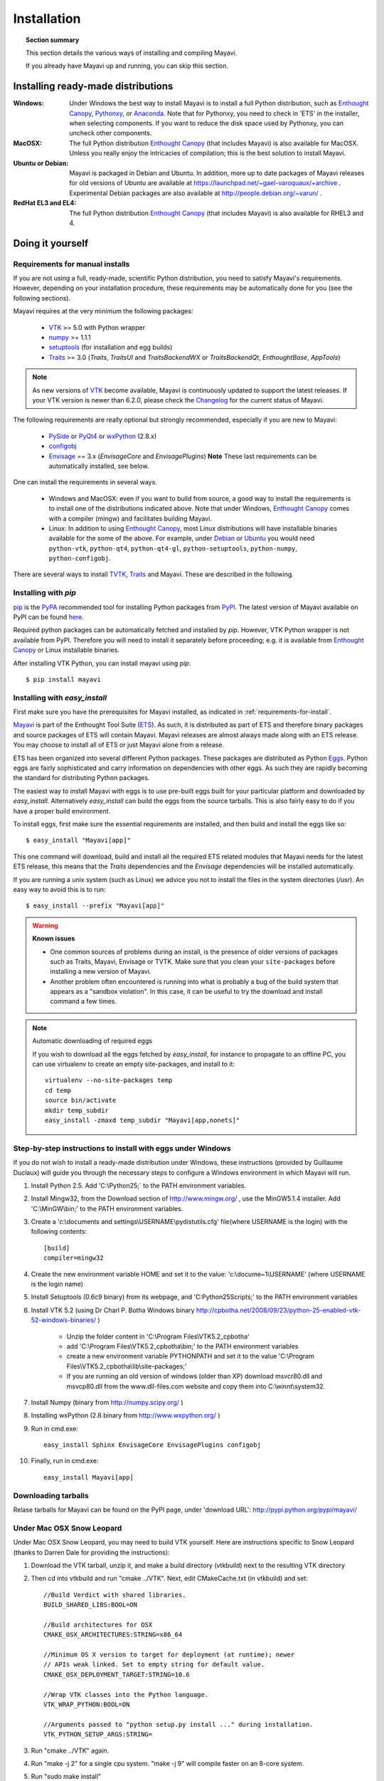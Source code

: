 .. _installation:

Installation
============

.. topic:: Section summary

    This section details the various ways of installing and compiling
    Mayavi.

    If you already have Mayavi up and running, you can skip this section.

..
 Up-to-date install instructions for the latest version of Mayavi are
 always available from links at the Mayavi_ wiki page.  The following
 will give you a good idea of the general installation procedure and a
 start on where to look for more information.
 
Installing ready-made distributions
------------------------------------

:Windows:
     Under Windows the best way to install Mayavi is to install a full
     Python distribution, such as `Enthought Canopy`_, Pythonxy_, or Anaconda_. 
     Note that for Pythonxy, you need to check in 'ETS' in the installer, when
     selecting components. If you want to reduce the disk space used by
     Pythonxy, you can uncheck other components.
     
:MacOSX:
    The full Python distribution `Enthought Canopy`_ (that includes Mayavi) is also
    available for MacOSX.  Unless you really enjoy the intricacies of
    compilation; this is the best solution to install Mayavi.

:Ubuntu or Debian:
     Mayavi is packaged in Debian and Ubuntu. In addition, more up to
     date packages of Mayavi releases for old versions of Ubuntu are
     available at https://launchpad.net/~gael-varoquaux/+archive .
     Experimental Debian packages are also available at
     http://people.debian.org/~varun/ .

:RedHat EL3 and EL4:
    The full Python distribution `Enthought Canopy`_ (that includes Mayavi) is also
    available for RHEL3 and 4.


Doing it yourself
------------------

.. _requirements-for-install:

Requirements for manual installs
................................

If you are not using a full, ready-made, scientific Python distribution,
you need to satisfy Mayavi's requirements.  However, depending on your
installation procedure, these requirements may be automatically done
for you (see the following sections).

Mayavi requires at the very minimum the following packages:

    * VTK_ >= 5.0 with Python wrapper
    * numpy_ >= 1.1.1
    * setuptools_ (for installation and egg builds)
    * Traits_ >= 3.0 (`Traits`, `TraitsUI` and `TraitsBackendWX` or
      `TraitsBackendQt`, `EnthoughtBase`, `AppTools`)

.. note::

   As new versions of VTK_ become available, Mayavi is continuously
   updated to support the latest releases.  If your VTK version is
   newer than 6.2.0, please check the Changelog_ for the current status
   of Mayavi.

.. _Changelog: auto/changes.html

The following requirements are really optional but strongly recommended,
especially if you are new to Mayavi:

    * PySide_ or PyQt4_ or wxPython_ (2.8.x)
    * configobj_
    * Envisage_ == 3.x (`EnvisageCore` and `EnvisagePlugins`) 
      **Note** These last requirements can be automatically installed,
      see below.

One can install the requirements in several ways.  

   * Windows and MacOSX: even if you want to build from source, a good
     way to install the requirements is to install one of the
     distributions indicated above. Note that under Windows, 
     `Enthought Canopy`_ comes with a compiler (mingw) and facilitates 
     building Mayavi.

   * Linux: In addition to using `Enthought Canopy`_, most Linux
     distributions will have installable binaries
     available for the some of the above.  For example, under Debian_ or
     Ubuntu_ you would need ``python-vtk``, ``python-qt4``, ``python-qt4-gl``,
     ``python-setuptools``, ``python-numpy``, ``python-configobj``.


There are several ways to install TVTK_, Traits_ and Mayavi.  These
are described in the following.

.. _Mayavi: http://docs.enthought.com/mayavi/mayavi
.. _TVTK: http://docs.enthought.com/mayavi/tvtk
.. _VTK: http://www.vtk.org
.. _envisage: http://docs.enthought.com/envisage
.. _Traits: http://docs.enthought.com/traits
.. _PyQt4: http://pyqt.sourceforge.net/Docs/PyQt4/
.. _PySide: https://pypi.python.org/pypi/PySide/1.2.4
.. _PyQt4: http://pyqt.sourceforge.net/Docs/PyQt4/
.. _wxPython: http://www.wxpython.org
.. _setuptools: http://peak.telecommunity.com/DevCenter/setuptools
.. _enstaller: https://pypi.python.org/pypi/enstaller
.. _Debian: http://www.debian.org
.. _Ubuntu: http://www.ubuntu.com
.. _numpy: http://numpy.scipy.org
.. _Enthought Canopy: https://www.enthought.com/products/canopy/
.. _Pythonxy: https://python-xy.github.io/
.. _Anaconda: https://store.continuum.io/cshop/anaconda/
.. _configobj: http://pypi.python.org/pypi/ConfigObj/


.. _install-with-pip:

Installing with `pip`
.....................

pip_ is the PyPA_ recommended tool for installing Python packages from PyPI_.
The latest version of Mayavi available on PyPI can be found
`here <https://pypi.python.org/pypi/mayavi>`_.

Required python packages can be automatically fetched and installed by `pip`.
However, VTK Python wrapper is not available from PyPI.
Therefore you will need to install it separately before proceeding;
e.g. it is available from `Enthought Canopy`_ or Linux installable binaries.

After installing VTK Python, you can install mayavi using `pip`::

  $ pip install mayavi

.. _pip: https://pip.pypa.io/en/stable/
.. _PyPA: https://packaging.python.org/en/latest/current/
.. _PyPI: https://pypi.python.org/pypi

.. _install-with-easy-install:

Installing with `easy_install`
...............................

First make sure you have the prerequisites for Mayavi installed, as
indicated in :ref:`requirements-for-install`.

Mayavi_ is part of the Enthought Tool Suite (ETS_).  As such, it is
distributed as part of ETS and therefore binary packages and source
packages of ETS will contain Mayavi. Mayavi releases are almost always
made along with an ETS release.  You may choose to install all of ETS or
just Mayavi alone from a release. 

ETS has been organized into several different Python packages.  These
packages are distributed as Python Eggs_.  Python eggs are fairly
sophisticated and carry information on dependencies with other eggs.  As
such they are rapidly becoming the standard for distributing Python
packages.

The easiest way to install Mayavi with eggs is to use pre-built eggs 
built for your particular platform and downloaded by `easy_install`. 
Alternatively `easy_install` can build the eggs from the source tarballs.
This is also fairly easy to do if you have a proper build environment.

To install eggs, first make sure the essential requirements are
installed, and then build and install the eggs like so::

 $ easy_install "Mayavi[app]" 

This one command will download, build and install all the required ETS
related modules that Mayavi needs for the latest ETS release, this means
that the `Traits` dependencies and the `Envisage` dependencies will be
installed automatically.

If you are running a unix system (such as Linux) we advice you not to
install the files in the system directories (`/usr`). An easy way to
avoid this is to run::

 $ easy_install --prefix "Mayavi[app]"

.. warning:: **Known issues**

  * One common sources of problems during an install, is the presence of
    older versions of packages such as Traits, Mayavi, Envisage or TVTK.
    Make sure that you clean your ``site-packages`` before installing a new
    version of Mayavi. 
    
  * Another problem often encountered is running into
    what is probably a bug of the build system that appears as a "sandbox
    violation". In this case, it can be useful to try the download and
    install command a few times.


.. note:: Automatic downloading of required eggs

    If you wish to download all the eggs fetched by `easy_install`, for
    instance to propagate to an offline PC, you can use virtualenv to
    create an empty site-packages, and install to it::

        virtualenv --no-site-packages temp
        cd temp
        source bin/activate
        mkdir temp_subdir
        easy_install -zmaxd temp_subdir "Mayavi[app,nonets]"


.. _step-by-step-window-installation:

Step-by-step instructions to install with eggs under Windows
...............................................................

If you do not wish to install a ready-made distribution under Windows,
these instructions (provided by Guillaume Duclaux) will guide you through
the necessary steps to configure a Windows environment in which Mayavi
will run.

1. Install Python 2.5. Add 'C:\\Python25;` to the PATH environment
   variables.

2. Install Mingw32, from the Download section of http://www.mingw.org/ ,
   use the MinGW5.1.4 installer. Add 'C:\\MinGW\\bin;' to the PATH
   environment variables.

3. Create a 'c:\\documents and settings\\USERNAME\\pydistutils.cfg' file(where 
   USERNAME is the login) with the following contents::

               [build]
               compiler=mingw32

4. Create the new environment variable HOME and set it to the value:
   'c:\\docume~1\\USERNAME' (where USERNAME is the login name)

5. Install Setuptools (0.6c9 binary) from its webpage, and
   'C:\Python25\Scripts;' to the PATH environment variables

6. Install VTK 5.2 (using Dr Charl P. Botha Windows binary
   http://cpbotha.net/2008/09/23/python-25-enabled-vtk-52-windows-binaries/
   )

    * Unzip the folder content in 'C:\\Program Files\\VTK5.2_cpbotha'
    * add 'C:\\Program Files\\VTK5.2_cpbotha\\bin;' to the PATH environment
      variables
    * create a new environment variable PYTHONPATH and set it to the
      value 'C:\\Program Files\\VTK5.2_cpbotha\\lib\\site-packages;'
    * If you are running an old version of windows (older than XP)
      download msvcr80.dll and msvcp80.dll from the www.dll-files.com
      website and copy them into C:\\winnt\\system32.

7. Install Numpy (binary from http://numpy.scipy.org/ )

8. Installing wxPython (2.8 binary from http://www.wxpython.org/ )

9. Run in cmd.exe::

     easy_install Sphinx EnvisageCore EnvisagePlugins configobj

10. Finally, run in cmd.exe::

     easy_install Mayavi[app]


.. _Eggs: http://peak.telecommunity.com/DevCenter/PythonEggs
.. _ETS: http://code.enthought.com/

Downloading tarballs
.....................

Relase tarballs for Mayavi can be found on the PyPI page, under 'download
URL': http://pypi.python.org/pypi/mayavi/

.. _install-in-mac-snow-leopard:

Under Mac OSX Snow Leopard
..........................

Under Mac OSX Snow Leopard, you may need to build VTK yourself. Here are
instructions specific to Snow Leopard (thanks to Darren Dale for
providing the instructions):

#. Download the VTK tarball, unzip it, and make a build directory
   (vtkbuild) next to the resulting VTK directory

#. Then cd into vtkbuild and run "cmake ../VTK". Next, edit CMakeCache.txt 
   (in vtkbuild) and set::

      //Build Verdict with shared libraries.
      BUILD_SHARED_LIBS:BOOL=ON

      //Build architectures for OSX
      CMAKE_OSX_ARCHITECTURES:STRING=x86_64

      //Minimum OS X version to target for deployment (at runtime); newer
      // APIs weak linked. Set to empty string for default value.
      CMAKE_OSX_DEPLOYMENT_TARGET:STRING=10.6

      //Wrap VTK classes into the Python language.
      VTK_WRAP_PYTHON:BOOL=ON

      //Arguments passed to "python setup.py install ..." during installation.
      VTK_PYTHON_SETUP_ARGS:STRING=

#. Run "cmake ../VTK" again.

#. Run "make -j 2" for a single cpu system. "make -j 9" will compile
   faster on an 8-core system.

#. Run "sudo make install"

#. Edit your ~/.profile and add the following line::

      export DYLD_LIBRARY_PATH=${DYLD_LIBRARY_PATH}:/usr/local/lib/vtk-5.4

#. Run "source ~/.profile" or open a new terminal so the DYLD_LIBRARY_PATH
   environment variable is available.

#. After that, install Mayavi in the usual way.

.. _installing_git:

The bleeding edge: Git
----------------------

If you want to get the latest development version of Mayavi (e.g. for
developing Mayavi or contributing to the documentation), we
recommend that you check it out from github: Mayavi is hosted on github
with its own repository: https://github.com/enthought/mayavi as part of the
Enthought open source packages (ETS): https://github.com/enthought/ets

Mayavi depends on several packages that are part of ETS.  It is highly
likely that the in-development mayavi version may depend on some feature
of an unreleased component.  It is very convenient to get all the
relevant ETS projects that Mayavi recursively depends on with a single
checkout.  The ETS repository provides an `ets` module, which allows
pulling all other ETS projects from github, and other useful features.

To install ETS, please follow the instruction
`here <https://github.com/enthought/ets>`_.

.. note::

   The `ets` utility downloads the entire ETS, which is more than you need
   to build Mayavi. As the extra packages have additional
   dependencies, they may render the build harder. You can remove
   safely the following directories::

     blockcanvas chaco codetools enable graphcanvas scimath


Testing your installation
-------------------------

The easiest way to test if your installation is OK is to run the mayavi2
application like so::

 mayavi2

To get more help on the command try this::

 mayavi2 -h

``mayavi2`` is the mayavi application.  On some platforms like win32
you will need to double click on the ``mayavi2.exe`` program found in
your ``Python2X\Scripts`` folder.  Make sure this directory is in your
path.

.. note::
  Mayavi can be used in a variety of other ways but the ``mayavi2``
  application is the easiest to start with.

If you have the source tarball of mayavi or have checked out the sources
from the github repository, you can run the examples in
``mayavi*/examples``.  There are plenty of example scripts
illustrating various features.  Tests are available in the
``mayavi*/tests`` sub-directory.


.. _Getting the latest Mayavi version

Getting the latest Mayavi development version
.....................

If you wish to get the latest version, you could clone the Mayavi git repository if you wish:: 

  $ git clone https://github.com/enthought/mayavi.git
  $ cd mayavi
  $ python setup.py install

The advantage here is some important bug fixes and you will also get all the Mayavi examples. 


Troubleshooting
----------------

If you are having trouble with the installation you may want to check
the :ref:`getting-help` page for more details on how you can search for
information or email the mailing list.

..
   Local Variables:
   mode: rst
   indent-tabs-mode: nil
   sentence-end-double-space: t
   fill-column: 70
   End:

